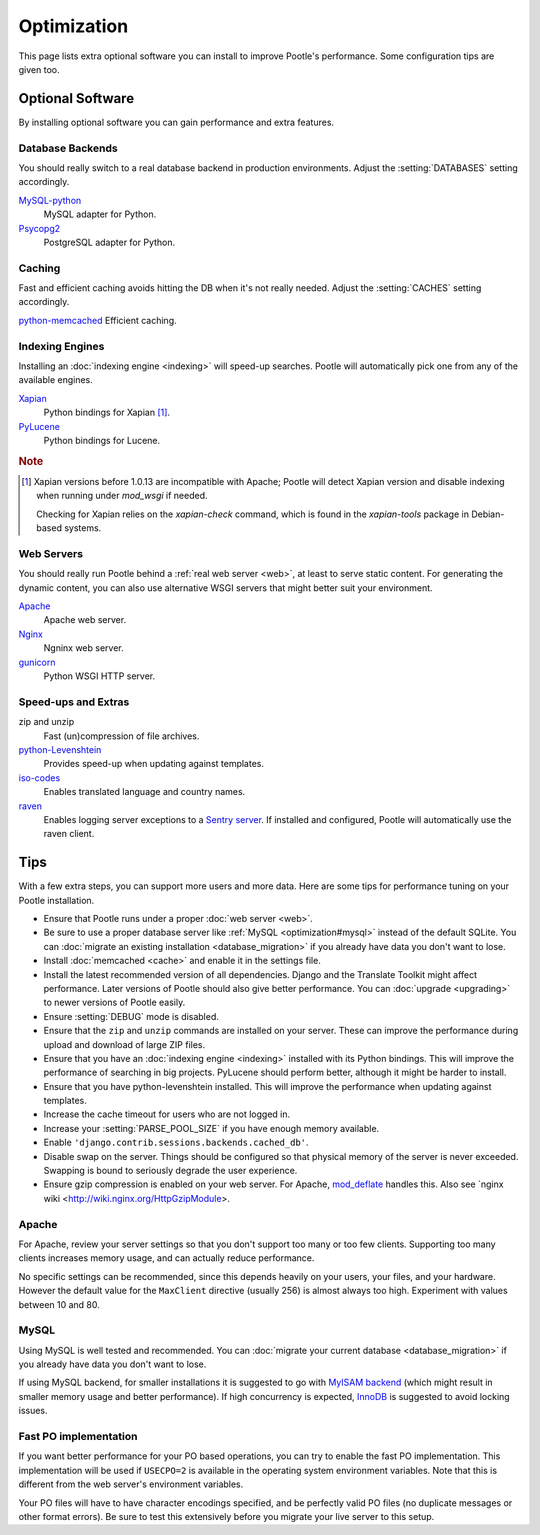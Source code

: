 .. _optimization:

Optimization
============

This page lists extra optional software you can install to improve Pootle's
performance. Some configuration tips are given too.


.. _optimization#optional_software:

Optional Software
-----------------

By installing optional software you can gain performance and extra features.


Database Backends
^^^^^^^^^^^^^^^^^

You should really switch to a real database backend in production environments.
Adjust the :setting:`DATABASES` setting accordingly.

`MySQL-python <http://mysql-python.sourceforge.net/>`_
  MySQL adapter for Python.

`Psycopg2 <http://initd.org/psycopg/>`_
  PostgreSQL adapter for Python.


Caching
^^^^^^^

Fast and efficient caching avoids hitting the DB when it's not really needed.
Adjust the :setting:`CACHES` setting accordingly.

`python-memcached <http://www.tummy.com/software/python-memcached/>`_ Efficient
caching.


Indexing Engines
^^^^^^^^^^^^^^^^

Installing an :doc:`indexing engine <indexing>` will speed-up searches. Pootle
will automatically pick one from any of the available engines.

`Xapian <http://xapian.org/docs/bindings/python/>`_
  Python bindings for Xapian [#f1]_.

`PyLucene <https://lucene.apache.org/pylucene/>`_
  Python bindings for Lucene.


.. rubric:: Note

.. [#f1] Xapian versions before 1.0.13 are incompatible with Apache; Pootle will
  detect Xapian version and disable indexing when running under *mod_wsgi* if
  needed.

  Checking for Xapian relies on the `xapian-check` command, which is found in
  the `xapian-tools` package in Debian-based systems.


Web Servers
^^^^^^^^^^^

You should really run Pootle behind a :ref:`real web server <web>`, at least to
serve static content. For generating the dynamic content, you can also use
alternative WSGI servers that might better suit your environment.

`Apache <http://httpd.apache.org/>`_
  Apache web server.

`Nginx <http://nginx.org/>`_
  Ngninx web server.

`gunicorn <http://gunicorn.org/>`_
  Python WSGI HTTP server.


Speed-ups and Extras
^^^^^^^^^^^^^^^^^^^^

zip and unzip
  Fast (un)compression of file archives.

`python-Levenshtein <https://pypi.python.org/pypi/python-Levenshtein/>`_
  Provides speed-up when updating against templates.

`iso-codes <http://packages.debian.org/unstable/source/iso-codes>`_
  Enables translated language and country names.

`raven <http://raven.readthedocs.org/>`_
  Enables logging server exceptions to a `Sentry server
  <http://sentry.readthedocs.org/en/latest/>`_. If installed and configured,
  Pootle will automatically use the raven client.


.. _optimization#tips:

Tips
----

With a few extra steps, you can support more users and more data.  Here are
some tips for performance tuning on your Pootle installation.

- Ensure that Pootle runs under a proper :doc:`web server <web>`.

- Be sure to use a proper database server like :ref:`MySQL
  <optimization#mysql>` instead of the default SQLite.  You can :doc:`migrate
  an existing installation <database_migration>` if you already have data you
  don't want to lose.

- Install :doc:`memcached <cache>` and enable it in the settings file.

- Install the latest recommended version of all dependencies. Django and the
  Translate Toolkit might affect performance.  Later versions of Pootle should
  also give better performance.  You can :doc:`upgrade <upgrading>` to newer
  versions of Pootle easily.

- Ensure :setting:`DEBUG` mode is disabled.

- Ensure that the ``zip`` and ``unzip`` commands are installed on your
  server.  These can improve the performance during upload and download
  of large ZIP files.

- Ensure that you have an :doc:`indexing engine <indexing>` installed with its
  Python bindings. This will improve the performance of searching in big
  projects. PyLucene should perform better, although it might be harder to
  install.

- Ensure that you have python-levenshtein installed. This will improve the
  performance when updating against templates.

- Increase the cache timeout for users who are not logged in.

- Increase your :setting:`PARSE_POOL_SIZE` if you have enough memory available.

- Enable ``'django.contrib.sessions.backends.cached_db'``.

- Disable swap on the server.  Things should be configured so that physical
  memory of the server is never exceeded. Swapping is bound to seriously
  degrade the user experience.

- Ensure gzip compression is enabled on your web server. For Apache,
  `mod_deflate <https://httpd.apache.org/docs/2.4/mod/mod_deflate.html>`_
  handles this. Also see `nginx wiki <http://wiki.nginx.org/HttpGzipModule>.


.. _optimization#apache:

Apache
^^^^^^

For Apache, review your server settings so that you don't support too many or
too few clients. Supporting too many clients increases memory usage, and can
actually reduce performance.

No specific settings can be recommended, since this depends heavily on your
users, your files, and your hardware. However the default value for the
``MaxClient`` directive (usually 256) is almost always too high. Experiment
with values between 10 and 80.


.. _optimization#mysql:

MySQL
^^^^^

Using MySQL is well tested and recommended. You can :doc:`migrate your current
database <database_migration>` if you already have data you don't want to lose.

If using MySQL backend, for smaller installations it is suggested to go with
`MyISAM backend
<https://dev.mysql.com/doc/refman/5.6/en/myisam-storage-engine.html>`_ (which
might result in smaller memory usage and better performance). If high
concurrency is expected, `InnoDB
<https://dev.mysql.com/doc/refman/5.6/en/innodb-storage-engine.html>`_ is
suggested to avoid locking issues.


.. _optimization#fast_po_implementation:

Fast PO implementation
^^^^^^^^^^^^^^^^^^^^^^

If you want better performance for your PO based operations, you can try to
enable the fast PO implementation. This implementation will be used if
``USECPO=2`` is available in the operating system environment variables. Note
that this is different from the web server's environment variables.

Your PO files will have to have character encodings specified, and be perfectly
valid PO files (no duplicate messages or other format errors). Be sure to test
this extensively before you migrate your live server to this setup.
